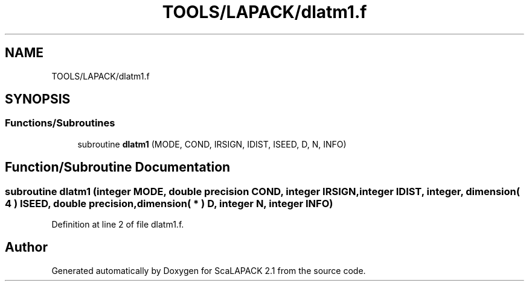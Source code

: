 .TH "TOOLS/LAPACK/dlatm1.f" 3 "Sat Nov 16 2019" "Version 2.1" "ScaLAPACK 2.1" \" -*- nroff -*-
.ad l
.nh
.SH NAME
TOOLS/LAPACK/dlatm1.f
.SH SYNOPSIS
.br
.PP
.SS "Functions/Subroutines"

.in +1c
.ti -1c
.RI "subroutine \fBdlatm1\fP (MODE, COND, IRSIGN, IDIST, ISEED, D, N, INFO)"
.br
.in -1c
.SH "Function/Subroutine Documentation"
.PP 
.SS "subroutine dlatm1 (integer MODE, double precision COND, integer IRSIGN, integer IDIST, integer, dimension( 4 ) ISEED, double precision, dimension( * ) D, integer N, integer INFO)"

.PP
Definition at line 2 of file dlatm1\&.f\&.
.SH "Author"
.PP 
Generated automatically by Doxygen for ScaLAPACK 2\&.1 from the source code\&.
